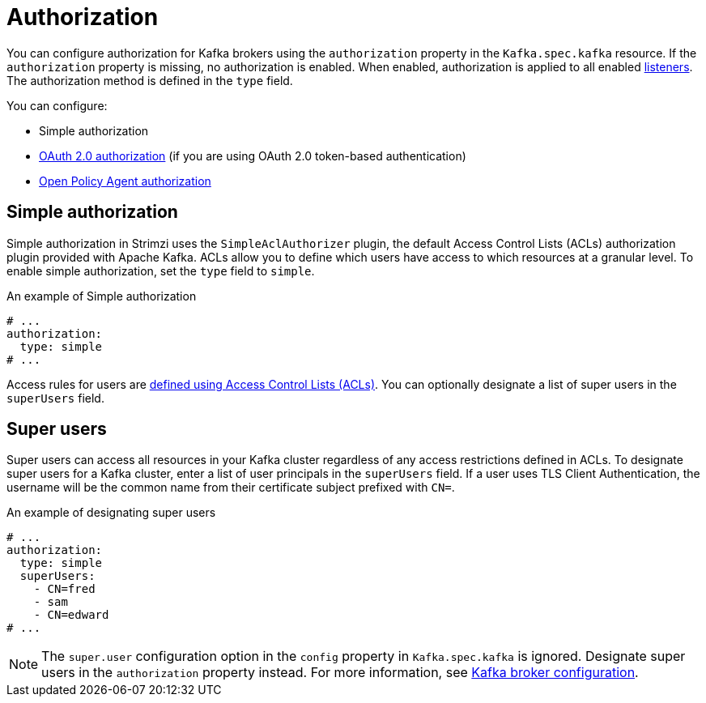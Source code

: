 // Module included in the following assemblies:
//
// assembly-kafka-authentication-and-authorization.adoc

[id='ref-kafka-authorization-{context}']
= Authorization

You can configure authorization for Kafka brokers using the `authorization` property in the `Kafka.spec.kafka` resource.
If the `authorization` property is missing, no authorization is enabled.
When enabled, authorization is applied to all enabled xref:assembly-configuring-kafka-broker-listeners-{context}[listeners].
The authorization method is defined in the `type` field.

You can configure:

* Simple authorization
* xref:assembly-oauth-authorization_str[OAuth 2.0 authorization] (if you are using OAuth 2.0 token-based authentication)
* xref:type-KafkaAuthorizationOpa-reference[Open Policy Agent authorization]

== Simple authorization

Simple authorization in Strimzi uses the `SimpleAclAuthorizer` plugin, the default Access Control Lists (ACLs) authorization plugin provided with Apache Kafka. ACLs allow you to define which users have access to which resources at a granular level.
To enable simple authorization, set the `type` field to `simple`.

.An example of Simple authorization
[source,yaml,subs="attributes+"]
----
# ...
authorization:
  type: simple
# ...
----

Access rules for users are xref:simple-acl-str[defined using Access Control Lists (ACLs)].
You can optionally designate a list of super users in the `superUsers` field.

[id='ref-kafka-authorization-super-user-{context}']
== Super users

Super users can access all resources in your Kafka cluster regardless of any access restrictions defined in ACLs.
To designate super users for a Kafka cluster, enter a list of user principals in the `superUsers` field.
If a user uses TLS Client Authentication, the username will be the common name from their certificate subject prefixed with `CN=`.

.An example of designating super users
[source,yaml,subs="attributes+"]
----
# ...
authorization:
  type: simple
  superUsers:
    - CN=fred
    - sam
    - CN=edward
# ...
----

NOTE: The `super.user` configuration option in the `config` property in `Kafka.spec.kafka` is ignored.
Designate super users in the `authorization` property instead.
For more information, see xref:ref-kafka-broker-configuration-{context}[Kafka broker configuration].
